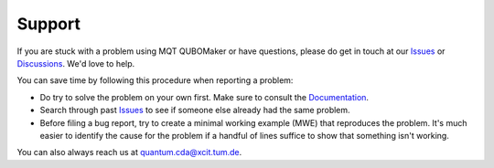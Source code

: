 Support
=======

If you are stuck with a problem using MQT QUBOMaker or have questions, please do get in touch at our `Issues <https://github.com/cda-tum/mqt-qubomaker/issues>`_ or `Discussions <https://github.com/cda-tum/mqt-qubomaker/discussions>`_. We'd love to help.

You can save time by following this procedure when reporting a problem:

- Do try to solve the problem on your own first. Make sure to consult the `Documentation <https://mqt.readthedocs.io/projects/qubomaker>`_.
- Search through past `Issues <https://github.com/cda-tum/mqt-qubomaker/issues>`_ to see if someone else already had the same problem.
- Before filing a bug report, try to create a minimal working example (MWE) that reproduces the problem. It's much easier to identify the cause for the problem if a handful of lines suffice to show that something isn't working.

You can also always reach us at `quantum.cda@xcit.tum.de <mailto:quantum.cda@xcit.tum.de>`_.
